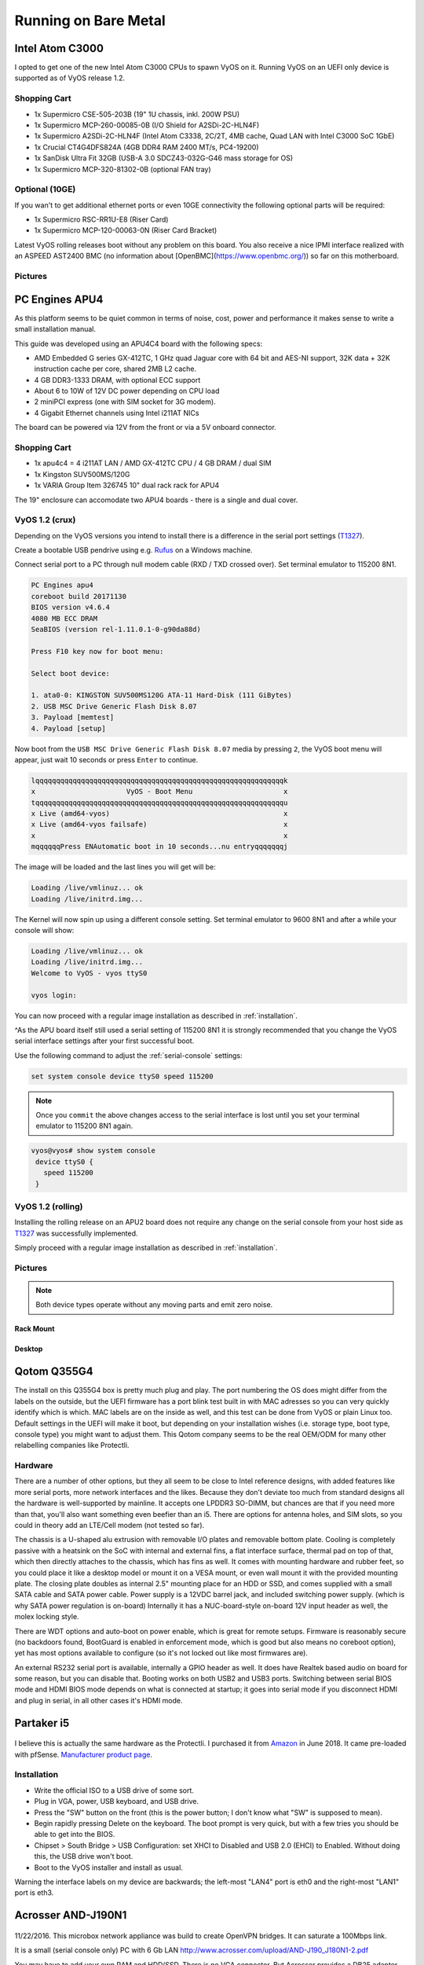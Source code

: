.. _vyosonbaremetal:

Running on Bare Metal
#####################

Intel Atom C3000
****************

I opted to get one of the new Intel Atom C3000 CPUs to spawn VyOS on it.
Running VyOS on an UEFI only device is supported as of VyOS release 1.2.

Shopping Cart
-------------

* 1x Supermicro CSE-505-203B (19" 1U chassis, inkl. 200W PSU)
* 1x Supermicro MCP-260-00085-0B (I/O Shield for A2SDi-2C-HLN4F)
* 1x Supermicro A2SDi-2C-HLN4F (Intel Atom C3338, 2C/2T, 4MB cache, Quad LAN with
  Intel C3000 SoC 1GbE)
* 1x Crucial CT4G4DFS824A (4GB DDR4 RAM 2400 MT/s, PC4-19200)
* 1x SanDisk Ultra Fit 32GB (USB-A 3.0 SDCZ43-032G-G46 mass storage for OS)
* 1x Supermicro MCP-320-81302-0B (optional FAN tray)

Optional (10GE)
---------------
If you wan't to get additional ethernet ports or even 10GE connectivity
the following optional parts will be required:

* 1x Supermicro RSC-RR1U-E8 (Riser Card)
* 1x Supermicro MCP-120-00063-0N (Riser Card Bracket)

Latest VyOS rolling releases boot without any problem on this board. You also
receive a nice IPMI interface realized with an ASPEED AST2400 BMC (no information
about [OpenBMC](https://www.openbmc.org/)) so far on this motherboard.

Pictures
--------

.. figure:: /_static/images/1u_vyos_back.jpg
   :scale: 25 %
   :alt: CSE-505-203B Back

.. figure:: /_static/images/1u_vyos_front.jpg
   :scale: 25 %
   :alt: CSE-505-203B Front

.. figure:: /_static/images/1u_vyos_front_open_1.jpg
   :scale: 25 %
   :alt: CSE-505-203B Open 1

.. figure:: /_static/images/1u_vyos_front_open_2.jpg
   :scale: 25 %
   :alt: CSE-505-203B Open 2

.. figure:: /_static/images/1u_vyos_front_open_3.jpg
   :scale: 25 %
   :alt: CSE-505-203B Open 3

.. figure:: /_static/images/1u_vyos_front_10ge_open_1.jpg
   :scale: 25 %
   :alt: CSE-505-203B w/ 10GE Open 1

.. figure:: /_static/images/1u_vyos_front_10ge_open_2.jpg
   :scale: 25 %
   :alt: CSE-505-203B w/ 10GE Open 2

.. figure:: /_static/images/1u_vyos_front_10ge_open_3.jpg
   :scale: 25 %
   :alt: CSE-505-203B w/ 10GE Open 3

.. figure:: /_static/images/1u_vyos_front_10ge_open_4.jpg
   :scale: 25 %
   :alt: CSE-505-203B w/ 10GE Open


PC Engines APU4
***************

As this platform seems to be quiet common in terms of noise, cost, power and
performance it makes sense to write a small installation manual.

This guide was developed using an APU4C4 board with the following specs:

* AMD Embedded G series GX-412TC, 1 GHz quad Jaguar core with 64 bit and AES-NI
  support, 32K data + 32K instruction cache per core, shared 2MB L2 cache.
* 4 GB DDR3-1333 DRAM, with optional ECC support
* About 6 to 10W of 12V DC power depending on CPU load
* 2 miniPCI express (one with SIM socket for 3G modem).
* 4 Gigabit Ethernet channels using Intel i211AT NICs

The board can be powered via 12V from the front or via a 5V onboard connector.

Shopping Cart
-------------

* 1x apu4c4 = 4 i211AT LAN / AMD GX-412TC CPU / 4 GB DRAM / dual SIM
* 1x Kingston SUV500MS/120G
* 1x VARIA Group Item 326745 10" dual rack rack for APU4

The 19" enclosure can accomodate two APU4 boards - there is a single and dual
cover.

VyOS 1.2 (crux)
---------------

Depending on the VyOS versions you intend to install there is a difference in
the serial port settings (T1327_).

Create a bootable USB pendrive using e.g. Rufus_ on a Windows machine.

Connect serial port to a PC through null modem cable (RXD / TXD crossed over).
Set terminal emulator to 115200 8N1.

.. code-block:: sh

  PC Engines apu4
  coreboot build 20171130
  BIOS version v4.6.4
  4080 MB ECC DRAM
  SeaBIOS (version rel-1.11.0.1-0-g90da88d)

  Press F10 key now for boot menu:

  Select boot device:

  1. ata0-0: KINGSTON SUV500MS120G ATA-11 Hard-Disk (111 GiBytes)
  2. USB MSC Drive Generic Flash Disk 8.07
  3. Payload [memtest]
  4. Payload [setup]

Now boot from the ``USB MSC Drive Generic Flash Disk 8.07`` media by pressing
``2``, the VyOS boot menu will appear, just wait 10 seconds or press ``Enter``
to continue.

.. code-block:: sh

  lqqqqqqqqqqqqqqqqqqqqqqqqqqqqqqqqqqqqqqqqqqqqqqqqqqqqqqqqqqqqk
  x                      VyOS - Boot Menu                      x
  tqqqqqqqqqqqqqqqqqqqqqqqqqqqqqqqqqqqqqqqqqqqqqqqqqqqqqqqqqqqqu
  x Live (amd64-vyos)                                          x
  x Live (amd64-vyos failsafe)                                 x
  x                                                            x
  mqqqqqqPress ENAutomatic boot in 10 seconds...nu entryqqqqqqqj

The image will be loaded and the last lines you will get will be:

.. code-block:: sh

  Loading /live/vmlinuz... ok
  Loading /live/initrd.img...

The Kernel will now spin up using a different console setting. Set terminal
emulator to 9600 8N1 and after a while your console will show:

.. code-block:: sh

  Loading /live/vmlinuz... ok
  Loading /live/initrd.img...
  Welcome to VyOS - vyos ttyS0

  vyos login:

You can now proceed with a regular image installation as described in
:ref:`installation`.

^As the APU board itself still used a serial setting of 115200 8N1 it is strongly
recommended that you change the VyOS serial interface settings after your first
successful boot.

Use the following command to adjust the :ref:`serial-console` settings:

.. code-block:: sh

  set system console device ttyS0 speed 115200

.. note:: Once you ``commit`` the above changes access to the serial interface
   is lost until you set your terminal emulator to 115200 8N1 again.

.. code-block:: sh

  vyos@vyos# show system console
   device ttyS0 {
     speed 115200
   }

VyOS 1.2 (rolling)
------------------

Installing the rolling release on an APU2 board does not require any change
on the serial console from your host side as T1327_ was successfully
implemented.

Simply proceed with a regular image installation as described in :ref:`installation`.

Pictures
--------

.. note:: Both device types operate without any moving parts and emit zero noise.

Rack Mount
^^^^^^^^^^

.. figure:: /_static/images/apu4c4_rack_1.jpg
   :scale: 25 %
   :alt: APU4C4 rack closed

.. figure:: /_static/images/apu4c4_rack_2.jpg
   :scale: 25 %
   :alt: APU4C4 rack front

.. figure:: /_static/images/apu4c4_rack_3.jpg
   :scale: 25 %
   :alt: APU4C4 rack module #1

.. figure:: /_static/images/apu4c4_rack_4.jpg
   :scale: 25 %
   :alt: APU4C4 rack module #2

Desktop
^^^^^^^

.. figure:: /_static/images/apu4c4_desk_1.jpg
   :scale: 25 %
   :alt: APU4C4 desktop closed

.. figure:: /_static/images/apu4c4_desk_2.jpg
   :scale: 25 %
   :alt: APU4C4 desktop closed

.. figure:: /_static/images/apu4c4_desk_3.jpg
   :scale: 25 %
   :alt: APU4C4 desktop back

.. figure:: /_static/images/apu4c4_desk_4.jpg
   :scale: 25 %
   :alt: APU4C4 desktop back

.. _Rufus: https://rufus.ie/
.. _T1327: https://phabricator.vyos.net/T1327


Qotom Q355G4
************

The install on this Q355G4 box is pretty much plug and play. The port numbering the OS does might differ from the labels on the outside, but the UEFI firmware has a port blink test built in with MAC adresses so you can very quickly identify which is which. MAC labels are on the inside as well, and this test can be done from VyOS or plain Linux too. Default settings in the UEFI will make it boot, but depending on your installation wishes (i.e. storage type, boot type, console type) you might want to adjust them. This Qotom company seems to be the real OEM/ODM for many other relabelling companies like Protectli.

Hardware
--------

There are a number of other options, but they all seem to be close to Intel reference designs, with added features like more serial ports, more network interfaces and the likes. Because they don't deviate too much from standard designs all the hardware is well-supported by mainline. It accepts one LPDDR3 SO-DIMM, but chances are that if you need more than that, you'll also want something even beefier than an i5. There are options for antenna holes, and SIM slots, so you could in theory add an LTE/Cell modem (not tested so far).

The chassis is a U-shaped alu extrusion with removable I/O plates and removable bottom plate. Cooling is completely passive with a heatsink on the SoC with internal and external fins, a flat interface surface, thermal pad on top of that, which then directly attaches to the chassis, which has fins as well. It comes with mounting hardware and rubber feet, so you could place it like a desktop model or mount it on a VESA mount, or even wall mount it with the provided mounting plate. The closing plate doubles as internal 2.5" mounting place for an HDD or SSD, and comes supplied with a small SATA cable and SATA power cable. Power supply is a 12VDC barrel jack, and included switching power supply. (which is why SATA power regulation is on-board) Internally it has a NUC-board-style on-board 12V input header as well, the molex locking style.

There are WDT options and auto-boot on power enable, which is great for remote setups. Firmware is reasonably secure (no backdoors found, BootGuard is enabled in enforcement mode, which is good but also means no coreboot option), yet has most options available to configure (so it's not locked out like most firmwares are).

An external RS232 serial port is available, internally a GPIO header as well. It does have Realtek based audio on board for some reason, but you can disable that. Booting works on both USB2 and USB3 ports. Switching between serial BIOS mode and HDMI BIOS mode depends on what is connected at startup; it goes into serial mode if you disconnect HDMI and plug in serial, in all other cases it's HDMI mode.


Partaker i5
***********
.. figure:: ../_static/images/600px-Partaker-i5.jpg

I believe this is actually the same hardware as the Protectli. I purchased it from `Amazon <https://www.amazon.com/gp/product/B073F9GHKL/>`_ in June 2018. It came pre-loaded with pfSense. `Manufacturer product page <http://www.inctel.com.cn/product/detail/338.html>`_.

Installation
------------
* Write the official ISO to a USB drive of some sort.
* Plug in VGA, power, USB keyboard, and USB drive.
* Press the "SW" button on the front (this is the power button; I don't know what "SW" is supposed to mean).
* Begin rapidly pressing Delete on the keyboard. The boot prompt is very quick, but with a few tries you should be able to get into the BIOS.
* Chipset > South Bridge > USB Configuration: set XHCI to Disabled and USB 2.0 (EHCI) to Enabled. Without doing this, the USB drive won't boot.
* Boot to the VyOS installer and install as usual.

Warning the interface labels on my device are backwards; the left-most "LAN4" port is eth0 and the right-most "LAN1" port is eth3.

Acrosser AND-J190N1
*******************

.. figure:: ../_static/images/480px-Acrosser_ANDJ190N1_Front.jpg

.. figure:: ../_static/images/480px-Acrosser_ANDJ190N1_Back.jpg

11/22/2016. This microbox network appliance was build to create OpenVPN bridges. It can saturate a 100Mbps link.

It is a small (serial console only) PC with 6 Gb LAN http://www.acrosser.com/upload/AND-J190_J180N1-2.pdf

You may have to add your own RAM and HDD/SSD. There is no VGA connector. But Acrosser provides a DB25 adapter for the VGA header on the motherboard (not used).

BIOS Settings:
--------------

First thing you want to do is getting a more user friendly console to configure BIOS. Default VT100 brings a lot of issues. Configure VT100+ instead.

For practical issues change speed from 115200 to 9600. 9600 is the default speed at which both linux kernel and VyOS will reconfigure the serial port when loading.

Connect to serial (115200bps). Power on the appliance and press Del in the console when requested to enter BIOS settings.

Advanced > Serial Port Console Redirection > Console Redirection Settings:

* Terminal Type : VT100+
* Bits per second : 9600

Then save, reboot and change serial speed to 9600 on your client.


Some options have to be changed for VyOS to boot correctly. With XHCI enabled the installer can’t access the USB key. Enable EHCI instead.

Reboot inside the BIOS,

Chipset > South Bridge > USB Configuration:

* Disable XHCI
* Enable USB 2.0 (EHCI) Support

Install VyOS:
-------------
Create a VyOS bootable USB key. I Used the 64bits iso (VyOS 1.1.7) and live usb installer (http://www.linuxliveusb.com/)

I'm not sure if it helps the process but I changed default option to live-serial (line “default xxxx”) on the USB key under syslinux/syslinux.cfg.

I connected the key to one black USB port on the back and powered on. The first VyOS screen has some readability issues. Press enter to continue.

Then VyOS should boot and you can perform the "install image"
